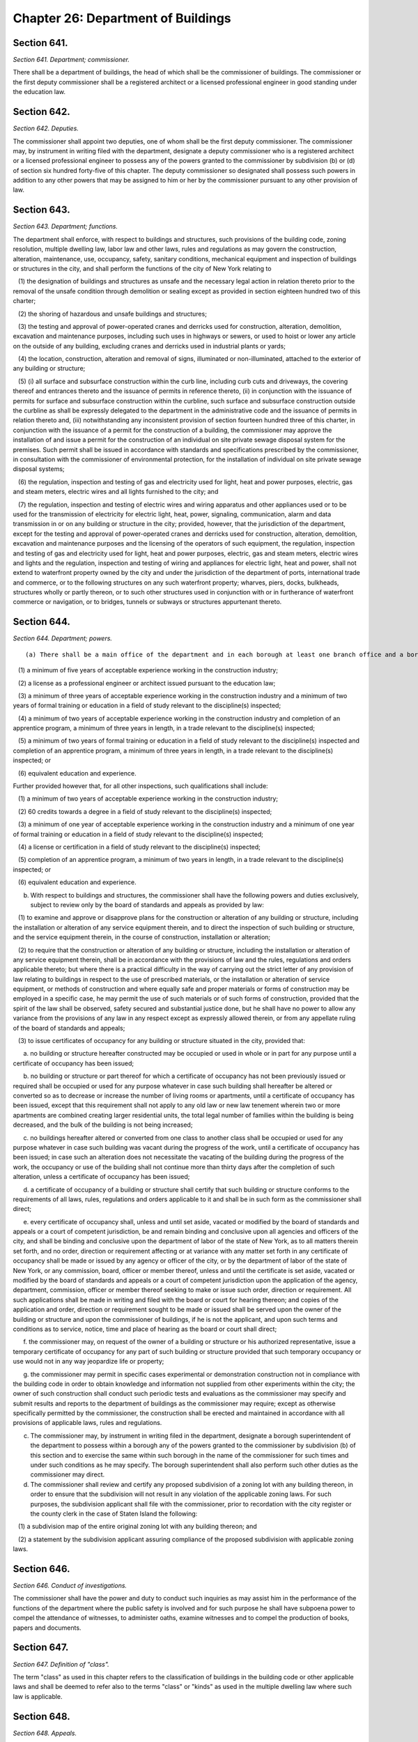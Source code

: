 Chapter 26: Department of Buildings
===================================================
Section 641.
--------------------------------------------------


*Section 641. Department; commissioner.* ::


There shall be a department of buildings, the head of which shall be the commissioner of buildings. The commissioner or the first deputy commissioner shall be a registered architect or a licensed professional engineer in good standing under the education law.




Section 642.
--------------------------------------------------


*Section 642. Deputies.* ::


The commissioner shall appoint two deputies, one of whom shall be the first deputy commissioner. The commissioner may, by instrument in writing filed with the department, designate a deputy commissioner who is a registered architect or a licensed professional engineer to possess any of the powers granted to the commissioner by subdivision (b) or (d) of section six hundred forty-five of this chapter. The deputy commissioner so designated shall possess such powers in addition to any other powers that may be assigned to him or her by the commissioner pursuant to any other provision of law.




Section 643.
--------------------------------------------------


*Section 643. Department; functions.* ::


The department shall enforce, with respect to buildings and structures, such provisions of the building code, zoning resolution, multiple dwelling law, labor law and other laws, rules and regulations as may govern the construction, alteration, maintenance, use, occupancy, safety, sanitary conditions, mechanical equipment and inspection of buildings or structures in the city, and shall perform the functions of the city of New York relating to

   (1) the designation of buildings and structures as unsafe and the necessary legal action in relation thereto prior to the removal of the unsafe condition through demolition or sealing except as provided in section eighteen hundred two of this charter;

   (2) the shoring of hazardous and unsafe buildings and structures;

   (3) the testing and approval of power-operated cranes and derricks used for construction, alteration, demolition, excavation and maintenance purposes, including such uses in highways or sewers, or used to hoist or lower any article on the outside of any building, excluding cranes and derricks used in industrial plants or yards;

   (4) the location, construction, alteration and removal of signs, illuminated or non-illuminated, attached to the exterior of any building or structure;

   (5) (i) all surface and subsurface construction within the curb line, including curb cuts and driveways, the covering thereof and entrances thereto and the issuance of permits in reference thereto, (ii) in conjunction with the issuance of permits for surface and subsurface construction within the curbline, such surface and subsurface construction outside the curbline as shall be expressly delegated to the department in the administrative code and the issuance of permits in relation thereto and, (iii) notwithstanding any inconsistent provision of section fourteen hundred three of this charter, in conjunction with the issuance of a permit for the construction of a building, the commissioner may approve the installation of and issue a permit for the construction of an individual on site private sewage disposal system for the premises. Such permit shall be issued in accordance with standards and specifications prescribed by the commissioner, in consultation with the commissioner of environmental protection, for the installation of individual on site private sewage disposal systems;

   (6) the regulation, inspection and testing of gas and electricity used for light, heat and power purposes, electric, gas and steam meters, electric wires and all lights furnished to the city; and

   (7) the regulation, inspection and testing of electric wires and wiring apparatus and other appliances used or to be used for the transmission of electricity for electric light, heat, power, signaling, communication, alarm and data transmission in or on any building or structure in the city; provided, however, that the jurisdiction of the department, except for the testing and approval of power-operated cranes and derricks used for construction, alteration, demolition, excavation and maintenance purposes and the licensing of the operators of such equipment, the regulation, inspection and testing of gas and electricity used for light, heat and power purposes, electric, gas and steam meters, electric wires and lights and the regulation, inspection and testing of wiring and appliances for electric light, heat and power, shall not extend to waterfront property owned by the city and under the jurisdiction of the department of ports, international trade and commerce, or to the following structures on any such waterfront property; wharves, piers, docks, bulkheads, structures wholly or partly thereon, or to such other structures used in conjunction with or in furtherance of waterfront commerce or navigation, or to bridges, tunnels or subways or structures appurtenant thereto.




Section 644.
--------------------------------------------------


*Section 644. Department; powers.* ::


(a) There shall be a main office of the department and in each borough at least one branch office and a borough superintendent. Persons appointed as inspectors to perform functions of the department shall have such qualifications as shall be prescribed by the commissioner of citywide administrative services after consultation with the commissioner; provided however that, for inspections related to work on medical and natural gas piping systems, backflow prevention, electrical work and other work as the department may include through rule, such qualifications shall include:

   (1) a minimum of five years of acceptable experience working in the construction industry;

   (2) a license as a professional engineer or architect issued pursuant to the education law;

   (3) a minimum of three years of acceptable experience working in the construction industry and a minimum of two years of formal training or education in a field of study relevant to the discipline(s) inspected;

   (4) a minimum of two years of acceptable experience working in the construction industry and completion of an apprentice program, a minimum of three years in length, in a trade relevant to the discipline(s) inspected;

   (5) a minimum of two years of formal training or education in a field of study relevant to the discipline(s) inspected and completion of an apprentice program, a minimum of three years in length, in a trade relevant to the discipline(s) inspected; or

   (6) equivalent education and experience.

Further provided however that, for all other inspections, such qualifications shall include:

   (1) a minimum of two years of acceptable experience working in the construction industry;

   (2) 60 credits towards a degree in a field of study relevant to the discipline(s) inspected;

   (3) a minimum of one year of acceptable experience working in the construction industry and a minimum of one year of formal training or education in a field of study relevant to the discipline(s) inspected;

   (4) a license or certification in a field of study relevant to the discipline(s) inspected;

   (5) completion of an apprentice program, a minimum of two years in length, in a trade relevant to the discipline(s) inspected; or

   (6) equivalent education and experience.

(b) With respect to buildings and structures, the commissioner shall have the following powers and duties exclusively, subject to review only by the board of standards and appeals as provided by law:

   (1) to examine and approve or disapprove plans for the construction or alteration of any building or structure, including the installation or alteration of any service equipment therein, and to direct the inspection of such building or structure, and the service equipment therein, in the course of construction, installation or alteration;

   (2) to require that the construction or alteration of any building or structure, including the installation or alteration of any service equipment therein, shall be in accordance with the provisions of law and the rules, regulations and orders applicable thereto; but where there is a practical difficulty in the way of carrying out the strict letter of any provision of law relating to buildings in respect to the use of prescribed materials, or the installation or alteration of service equipment, or methods of construction and where equally safe and proper materials or forms of construction may be employed in a specific case, he may permit the use of such materials or of such forms of construction, provided that the spirit of the law shall be observed, safety secured and substantial justice done, but he shall have no power to allow any variance from the provisions of any law in any respect except as expressly allowed therein, or from any appellate ruling of the board of standards and appeals;

   (3) to issue certificates of occupancy for any building or structure situated in the city, provided that:

      a. no building or structure hereafter constructed may be occupied or used in whole or in part for any purpose until a certificate of occupancy has been issued;

      b. no building or structure or part thereof for which a certificate of occupancy has not been previously issued or required shall be occupied or used for any purpose whatever in case such building shall hereafter be altered or converted so as to decrease or increase the number of living rooms or apartments, until a certificate of occupancy has been issued, except that this requirement shall not apply to any old law or new law tenement wherein two or more apartments are combined creating larger residential units, the total legal number of families within the building is being decreased, and the bulk of the building is not being increased;

      c. no buildings hereafter altered or converted from one class to another class shall be occupied or used for any purpose whatever in case such building was vacant during the progress of the work, until a certificate of occupancy has been issued; in case such an alteration does not necessitate the vacating of the building during the progress of the work, the occupancy or use of the building shall not continue more than thirty days after the completion of such alteration, unless a certificate of occupancy has been issued;

      d. a certificate of occupancy of a building or structure shall certify that such building or structure conforms to the requirements of all laws, rules, regulations and orders applicable to it and shall be in such form as the commissioner shall direct;

      e. every certificate of occupancy shall, unless and until set aside, vacated or modified by the board of standards and appeals or a court of competent jurisdiction, be and remain binding and conclusive upon all agencies and officers of the city, and shall be binding and conclusive upon the department of labor of the state of New York, as to all matters therein set forth, and no order, direction or requirement affecting or at variance with any matter set forth in any certificate of occupancy shall be made or issued by any agency or officer of the city, or by the department of labor of the state of New York, or any commission, board, officer or member thereof, unless and until the certificate is set aside, vacated or modified by the board of standards and appeals or a court of competent jurisdiction upon the application of the agency, department, commission, officer or member thereof seeking to make or issue such order, direction or requirement. All such applications shall be made in writing and filed with the board or court for hearing thereon; and copies of the application and order, direction or requirement sought to be made or issued shall be served upon the owner of the building or structure and upon the commissioner of buildings, if he is not the applicant, and upon such terms and conditions as to service, notice, time and place of hearing as the board or court shall direct;

      f. the commissioner may, on request of the owner of a building or structure or his authorized representative, issue a temporary certificate of occupancy for any part of such building or structure provided that such temporary occupancy or use would not in any way jeopardize life or property;

      g. the commissioner may permit in specific cases experimental or demonstration construction not in compliance with the building code in order to obtain knowledge and information not supplied from other experiments within the city; the owner of such construction shall conduct such periodic tests and evaluations as the commissioner may specify and submit results and reports to the department of buildings as the commissioner may require; except as otherwise specifically permitted by the commissioner, the construction shall be erected and maintained in accordance with all provisions of applicable laws, rules and regulations.

(c) The commissioner may, by instrument in writing filed in the department, designate a borough superintendent of the department to possess within a borough any of the powers granted to the commissioner by subdivision (b) of this section and to exercise the same within such borough in the name of the commissioner for such times and under such conditions as he may specify. The borough superintendent shall also perform such other duties as the commissioner may direct.

(d) The commissioner shall review and certify any proposed subdivision of a zoning lot with any building thereon, in order to ensure that the subdivision will not result in any violation of the applicable zoning laws. For such purposes, the subdivision applicant shall file with the commissioner, prior to recordation with the city register or the county clerk in the case of Staten Island the following:

   (1) a subdivision map of the entire original zoning lot with any building thereon; and

   (2) a statement by the subdivision applicant assuring compliance of the proposed subdivision with applicable zoning laws.






Section 646.
--------------------------------------------------


*Section 646. Conduct of investigations.* ::


The commissioner shall have the power and duty to conduct such inquiries as may assist him in the performance of the functions of the department where the public safety is involved and for such purpose he shall have subpoena power to compel the attendance of witnesses, to administer oaths, examine witnesses and to compel the production of books, papers and documents.




Section 647.
--------------------------------------------------


*Section 647. Definition of "class".* ::


The term "class" as used in this chapter refers to the classification of buildings in the building code or other applicable laws and shall be deemed to refer also to the terms "class" or "kinds" as used in the multiple dwelling law where such law is applicable.




Section 648.
--------------------------------------------------


*Section 648. Appeals.* ::


Appeals may be taken from decisions of the commissioner and of a deputy commissioner or the borough superintendent acting under a written delegation of power filed in accordance with the provisions of section six hundred forty-two or subdivision (c) of section six hundred forty-five of this chapter, to the board of standards and appeals as provided by law.




Section 649.
--------------------------------------------------


*Section 649. Inspection.* ::


The commissioner, any deputy commissioner, borough superintendents, inspectors, or any officer of the department authorized in writing by the commissioner or a borough superintendent to act in his borough may, in accordance with law, for the purpose of performing their respective official duties, enter and inspect any building, structure, enclosure, premises or any part thereof or anything therein or attached thereto; and any refusal to permit such entry or inspection shall be a misdemeanor triable in criminal court and punishable upon conviction by not more than thirty days imprisonment or by a fine of not more than one hundred dollars, or both.




Section 650.
--------------------------------------------------


*Section 650. [Office of the tenant advocate.]* ::


a. Establishment of the office of the tenant advocate. There shall be in the department an office of the tenant advocate, whose duties shall include, but not be limited to:

   1. monitoring tenant protection plans to ensure that such plans comply with the requirements of section 28-104.8.4 of the administrative code;

   2. establishing a system to receive comments, questions and complaints with respect to tenant protection plans, including, but not limited to, establishing and publicizing the availability of a telephone number to receive such comments, questions and complaints;

   3. establishing a system to communicate with tenants who are affected by work in occupied multiple dwellings to ensure that such tenants have notice of such work, understand the applicable tenant protection plan and understand their rights as tenants during such work; and

   4. monitoring sites with tenant protection plans to ensure that such sites are complying with such plans and, if the office finds that a site is not complying with such plan, making a recommendation to the commissioner to issue a stop work order for such site until such site is in compliance.

b. Reporting. The office of the tenant advocate shall submit to the mayor and the speaker of the city council, and publish on the department’s website, quarterly reports related to the responsibilities of the office, including but not limited to:

   1. the number of complaints received by the office and a description of such complaints;

   2. the average time taken to respond to such complaints;

   3. a description of efforts made to communicate with tenants; and

   4. the number of recommendations made to the commissioner to issue a stop work order for a site that is not in complying with a tenant protection plan and the number of such recommendations followed by the commissioner.

c.  Posting of office information. The department shall post on its website the phone number of the office of the tenant advocate and a statement indicating that any person may contact such office if such person has a comment, question or complaint regarding tenant protection plans.






